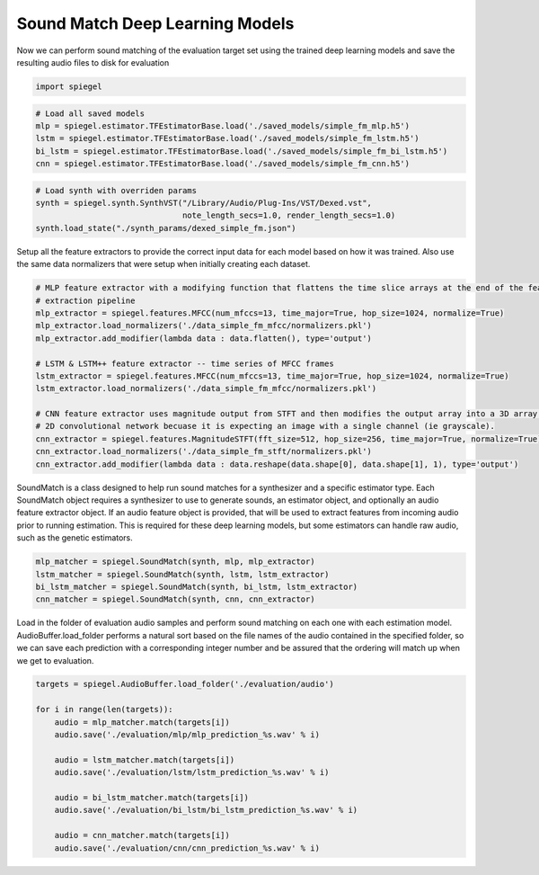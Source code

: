 Sound Match Deep Learning Models
--------------------------------

Now we can perform sound matching of the evaluation target set using the
trained deep learning models and save the resulting audio files to disk
for evaluation

.. code:: ipython3

    import spiegel

.. code:: ipython3

    # Load all saved models
    mlp = spiegel.estimator.TFEstimatorBase.load('./saved_models/simple_fm_mlp.h5')
    lstm = spiegel.estimator.TFEstimatorBase.load('./saved_models/simple_fm_lstm.h5')
    bi_lstm = spiegel.estimator.TFEstimatorBase.load('./saved_models/simple_fm_bi_lstm.h5')
    cnn = spiegel.estimator.TFEstimatorBase.load('./saved_models/simple_fm_cnn.h5')

.. code:: ipython3

    # Load synth with overriden params
    synth = spiegel.synth.SynthVST("/Library/Audio/Plug-Ins/VST/Dexed.vst",
                                   note_length_secs=1.0, render_length_secs=1.0)
    synth.load_state("./synth_params/dexed_simple_fm.json")

Setup all the feature extractors to provide the correct input data for
each model based on how it was trained. Also use the same data
normalizers that were setup when initially creating each dataset.

.. code:: ipython3

    # MLP feature extractor with a modifying function that flattens the time slice arrays at the end of the feature
    # extraction pipeline
    mlp_extractor = spiegel.features.MFCC(num_mfccs=13, time_major=True, hop_size=1024, normalize=True)
    mlp_extractor.load_normalizers('./data_simple_fm_mfcc/normalizers.pkl')
    mlp_extractor.add_modifier(lambda data : data.flatten(), type='output')

    # LSTM & LSTM++ feature extractor -- time series of MFCC frames
    lstm_extractor = spiegel.features.MFCC(num_mfccs=13, time_major=True, hop_size=1024, normalize=True)
    lstm_extractor.load_normalizers('./data_simple_fm_mfcc/normalizers.pkl')

    # CNN feature extractor uses magnitude output from STFT and then modifies the output array into a 3D array for the
    # 2D convolutional network becuase it is expecting an image with a single channel (ie grayscale).
    cnn_extractor = spiegel.features.MagnitudeSTFT(fft_size=512, hop_size=256, time_major=True, normalize=True)
    cnn_extractor.load_normalizers('./data_simple_fm_stft/normalizers.pkl')
    cnn_extractor.add_modifier(lambda data : data.reshape(data.shape[0], data.shape[1], 1), type='output')

SoundMatch is a class designed to help run sound matches for a
synthesizer and a specific estimator type. Each SoundMatch object
requires a synthesizer to use to generate sounds, an estimator object,
and optionally an audio feature extractor object. If an audio feature
object is provided, that will be used to extract features from incoming
audio prior to running estimation. This is required for these deep
learning models, but some estimators can handle raw audio, such as the
genetic estimators.

.. code:: ipython3

    mlp_matcher = spiegel.SoundMatch(synth, mlp, mlp_extractor)
    lstm_matcher = spiegel.SoundMatch(synth, lstm, lstm_extractor)
    bi_lstm_matcher = spiegel.SoundMatch(synth, bi_lstm, lstm_extractor)
    cnn_matcher = spiegel.SoundMatch(synth, cnn, cnn_extractor)

Load in the folder of evaluation audio samples and perform sound
matching on each one with each estimation model. AudioBuffer.load_folder
performs a natural sort based on the file names of the audio contained
in the specified folder, so we can save each prediction with a
corresponding integer number and be assured that the ordering will match
up when we get to evaluation.

.. code:: ipython3

    targets = spiegel.AudioBuffer.load_folder('./evaluation/audio')

    for i in range(len(targets)):
        audio = mlp_matcher.match(targets[i])
        audio.save('./evaluation/mlp/mlp_prediction_%s.wav' % i)

        audio = lstm_matcher.match(targets[i])
        audio.save('./evaluation/lstm/lstm_prediction_%s.wav' % i)

        audio = bi_lstm_matcher.match(targets[i])
        audio.save('./evaluation/bi_lstm/bi_lstm_prediction_%s.wav' % i)

        audio = cnn_matcher.match(targets[i])
        audio.save('./evaluation/cnn/cnn_prediction_%s.wav' % i)
